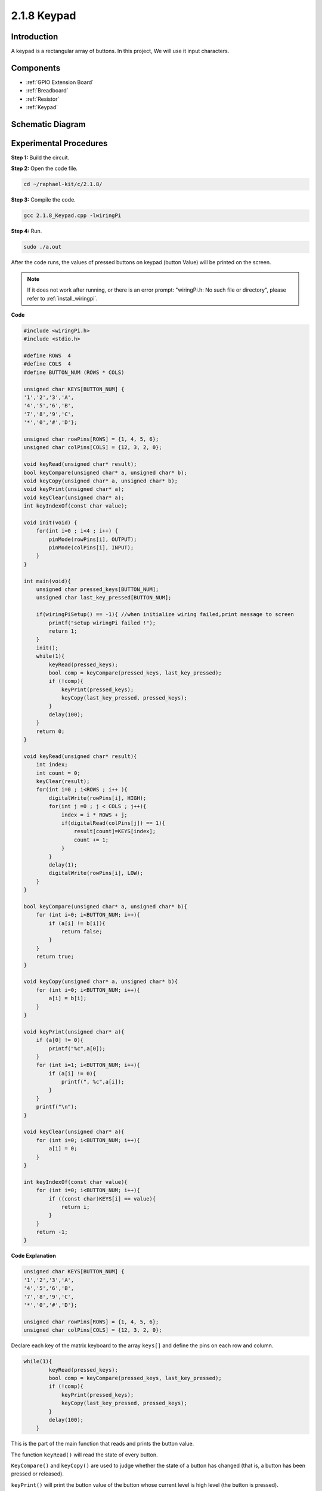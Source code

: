 .. _2.1.8_c:

2.1.8 Keypad
==================

Introduction
------------

A keypad is a rectangular array of buttons. In this project, We will use
it input characters.

Components
----------

.. image:: ../img/list_2.1.5_keypad.png

* :ref:`GPIO Extension Board`
* :ref:`Breadboard`
* :ref:`Resistor`
* :ref:`Keypad`

Schematic Diagram
-----------------

.. image:: ../img/image315.png


.. image:: ../img/image316.png


Experimental Procedures
-----------------------

**Step 1:** Build the circuit.

.. image:: ../img/image186.png

**Step 2:** Open the code file.

.. raw:: html

   <run></run>

.. code-block::

    cd ~/raphael-kit/c/2.1.8/

**Step 3:** Compile the code.

.. raw:: html

   <run></run>

.. code-block::

    gcc 2.1.8_Keypad.cpp -lwiringPi

**Step 4:** Run.

.. raw:: html

   <run></run>

.. code-block::

    sudo ./a.out

After the code runs, the values of pressed buttons on keypad (button
Value) will be printed on the screen.

.. note::

    If it does not work after running, or there is an error prompt: \"wiringPi.h: No such file or directory\", please refer to :ref:`install_wiringpi`.

**Code**

.. code-block:: c

    #include <wiringPi.h>
    #include <stdio.h>

    #define ROWS  4 
    #define COLS  4
    #define BUTTON_NUM (ROWS * COLS)

    unsigned char KEYS[BUTTON_NUM] {  
    '1','2','3','A',
    '4','5','6','B',
    '7','8','9','C',
    '*','0','#','D'};

    unsigned char rowPins[ROWS] = {1, 4, 5, 6}; 
    unsigned char colPins[COLS] = {12, 3, 2, 0};

    void keyRead(unsigned char* result);
    bool keyCompare(unsigned char* a, unsigned char* b);
    void keyCopy(unsigned char* a, unsigned char* b);
    void keyPrint(unsigned char* a);
    void keyClear(unsigned char* a);
    int keyIndexOf(const char value);

    void init(void) {
        for(int i=0 ; i<4 ; i++) {
            pinMode(rowPins[i], OUTPUT);
            pinMode(colPins[i], INPUT);
        }
    }

    int main(void){
        unsigned char pressed_keys[BUTTON_NUM];
        unsigned char last_key_pressed[BUTTON_NUM];

        if(wiringPiSetup() == -1){ //when initialize wiring failed,print message to screen
            printf("setup wiringPi failed !");
            return 1; 
        }
        init();
        while(1){
            keyRead(pressed_keys);
            bool comp = keyCompare(pressed_keys, last_key_pressed);
            if (!comp){
                keyPrint(pressed_keys);
                keyCopy(last_key_pressed, pressed_keys);
            }
            delay(100);
        }
        return 0;  
    }

    void keyRead(unsigned char* result){
        int index;
        int count = 0;
        keyClear(result);
        for(int i=0 ; i<ROWS ; i++ ){
            digitalWrite(rowPins[i], HIGH);
            for(int j =0 ; j < COLS ; j++){
                index = i * ROWS + j;
                if(digitalRead(colPins[j]) == 1){
                    result[count]=KEYS[index];
                    count += 1;
                }
            }
            delay(1);
            digitalWrite(rowPins[i], LOW);
        }
    }

    bool keyCompare(unsigned char* a, unsigned char* b){
        for (int i=0; i<BUTTON_NUM; i++){
            if (a[i] != b[i]){
                return false;
            }
        }
        return true;
    }

    void keyCopy(unsigned char* a, unsigned char* b){
        for (int i=0; i<BUTTON_NUM; i++){
            a[i] = b[i];
        }
    }

    void keyPrint(unsigned char* a){
        if (a[0] != 0){
            printf("%c",a[0]);
        }
        for (int i=1; i<BUTTON_NUM; i++){
            if (a[i] != 0){
                printf(", %c",a[i]);
            }
        }
        printf("\n");
    }

    void keyClear(unsigned char* a){
        for (int i=0; i<BUTTON_NUM; i++){
            a[i] = 0;
        }
    }

    int keyIndexOf(const char value){
        for (int i=0; i<BUTTON_NUM; i++){
            if ((const char)KEYS[i] == value){
                return i;
            }
        }
        return -1;
    }

**Code Explanation**

.. code-block:: c

    unsigned char KEYS[BUTTON_NUM] {  
    '1','2','3','A',
    '4','5','6','B',
    '7','8','9','C',
    '*','0','#','D'};

    unsigned char rowPins[ROWS] = {1, 4, 5, 6}; 
    unsigned char colPins[COLS] = {12, 3, 2, 0};

Declare each key of the matrix keyboard to the array ``keys[]`` and define
the pins on each row and column.

.. code-block:: c

    while(1){
            keyRead(pressed_keys);
            bool comp = keyCompare(pressed_keys, last_key_pressed);
            if (!comp){
                keyPrint(pressed_keys);
                keyCopy(last_key_pressed, pressed_keys);
            }
            delay(100);
        }

This is the part of the main function that reads and prints the button
value.

The function ``keyRead()`` will read the state of every button.

``KeyCompare()`` and ``keyCopy()`` are used to judge whether the state of a
button has changed (that is, a button has been pressed or released).

``keyPrint()`` will print the button value of the button whose current level
is high level (the button is pressed).

.. code-block:: c

    void keyRead(unsigned char* result){
        int index;
        int count = 0;
        keyClear(result);
        for(int i=0 ; i<ROWS ; i++ ){
            digitalWrite(rowPins[i], HIGH);
            for(int j =0 ; j < COLS ; j++){
                index = i * ROWS + j;
                if(digitalRead(colPins[j]) == 1){
                    result[count]=KEYS[index];
                    count += 1;
                }
            }
            delay(1);
            digitalWrite(rowPins[i], LOW);
        }
    }

This function assigns a high level to each row in turn, and when the key
in the column is pressed, the column in which the key is located gets a
high level. After the two-layer loop judgment, the key state compilation
will generate an array (``reasult[]``).

When pressing button 3:

.. image:: ../img/image187.png


``RowPin [0]`` writes in the high level, and colPin[2] gets the high level.
``ColPin [0]``, colPin[1], colPin[3] get the low level.

This gives us 0,0,1,0. When rowPin[1], rowPin[2] and rowPin[3] are
written in high level, colPin[0]~colPin[4] will get low level.

After the loop judgment is completed, an array will be generated:

.. code-block:: c

    result[BUTTON_NUM] {  
    0, 0, 1, 0,
    0, 0, 0, 0,
    0, 0, 0, 0,
    0, 0, 0, 0};

.. code-block:: c

    bool keyCompare(unsigned char* a, unsigned char* b){
        for (int i=0; i<BUTTON_NUM; i++){
            if (a[i] != b[i]){
                return false;
            }
        }
        return true;
    }

    void keyCopy(unsigned char* a, unsigned char* b){
        for (int i=0; i<BUTTON_NUM; i++){
            a[i] = b[i];
        }
    }


These two functions are used to judge whether the key state has changed,
for example when you release your hand when pressing '3' or pressing
'2', keyCompare() returns false.

KeyCopy() is used to re-write the current button value for the a array
(last_key_pressed[BUTTON_NUM]) after each comparison. So we can compare
them next time.

.. code-block:: c

    void keyPrint(unsigned char* a){
    //printf("{");
        if (a[0] != 0){
            printf("%c",a[0]);
        }
        for (int i=1; i<BUTTON_NUM; i++){
            if (a[i] != 0){
                printf(", %c",a[i]);
            }
        }
        printf("\n");
    }

This function is used to print the value of the button currently
pressed. If the button '1' is pressed, the '1' will be printed. If the
button '1' is pressed and the button '3' is pressed, the '1, 3' will be
printed.

Phenomenon Picture
------------------

.. image:: ../img/image188.jpeg


